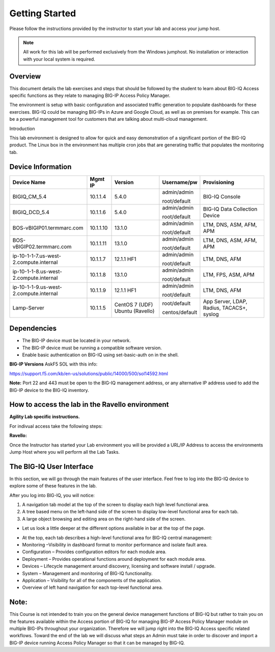Getting Started
---------------

Please follow the instructions provided by the instructor to start your
lab and access your jump host.

.. NOTE::
	 All work for this lab will be performed exclusively from the Windows
	 jumphost. No installation or interaction with your local system is
	 required.

|image0|


Overview
========

This document details the lab exercises and steps that should be
followed by the student to learn about BIG-IQ Access specific functions
as they relate to managing BIG-IP Access Policy Manager.

The environment is setup with basic configuration and associated traffic
generation to populate dashboards for these exercises. BIG-IQ could be
managing BIG-IPs in Azure and Google Cloud, as well as on premises for
example. This can be a powerful management tool for customers that are
talking about multi-cloud management.

Introduction

This lab environment is designed to allow for quick and easy
demonstration of a significant portion of the BIG-IQ product. The Linux
box in the environment has multiple cron jobs that are generating
traffic that populates the monitoring tab.

|image1|

Device Information
==================

+------------------------------------------+-------------+--------------------+------------------+---------------------------------------------+
| Device Name                              | Mgmt IP     | Version            | Username/pw      | Provisioning                                |
+==========================================+=============+====================+==================+=============================================+
| BIGIQ\_CM\_5.4                           | 10.1.1.4    | 5.4.0              | admin/admin      | BIG-IQ Console                              |
|                                          |             |                    |                  |                                             |
|                                          |             |                    | root/default     |                                             |
+------------------------------------------+-------------+--------------------+------------------+---------------------------------------------+
| BIGIQ\_DCD\_5.4                          | 10.1.1.6    | 5.4.0              | admin/admin      | BIG-IQ Data Collection Device               |
|                                          |             |                    |                  |                                             |
|                                          |             |                    | root/default     |                                             |
+------------------------------------------+-------------+--------------------+------------------+---------------------------------------------+
| BOS-vBIGIP01.termmarc.com                | 10.1.1.10   | 13.1.0             | admin/admin      | LTM, DNS, ASM, AFM, APM                     |
|                                          |             |                    |                  |                                             |
|                                          |             |                    | root/default     |                                             |
+------------------------------------------+-------------+--------------------+------------------+---------------------------------------------+
| BOS-vBIGIP02.termmarc.com                | 10.1.1.11   | 13.1.0             | admin/admin      | LTM, DNS, ASM, AFM, APM                     |
|                                          |             |                    |                  |                                             |
|                                          |             |                    | root/default     |                                             |
+------------------------------------------+-------------+--------------------+------------------+---------------------------------------------+
| ip-10-1-1-7.us-west-2.compute.internal   | 10.1.1.7    | 12.1.1 HF1         | admin/admin      | LTM, DNS, AFM                               |
|                                          |             |                    |                  |                                             |
|                                          |             |                    | root/default     |                                             |
+------------------------------------------+-------------+--------------------+------------------+---------------------------------------------+
| ip-10-1-1-8.us-west-2.compute.internal   | 10.1.1.8    | 13.1.0             | admin/admin      | LTM, FPS, ASM, APM                          |
|                                          |             |                    |                  |                                             |
|                                          |             |                    | root/default     |                                             |
+------------------------------------------+-------------+--------------------+------------------+---------------------------------------------+
| ip-10-1-1-9.us-west-2.compute.internal   | 10.1.1.9    | 12.1.1 HF1         | admin/admin      | LTM, DNS, AFM                               |
|                                          |             |                    |                  |                                             |
|                                          |             |                    | root/default     |                                             |
+------------------------------------------+-------------+--------------------+------------------+---------------------------------------------+
| Lamp-Server                              | 10.1.1.5    | CentOS 7 (UDF)     | root/default     | App Server, LDAP, Radius, TACACS+, syslog   |
|                                          |             | Ubuntu (Ravello)   |                  |                                             |
|                                          |             |                    | centos/default   |                                             |
+------------------------------------------+-------------+--------------------+------------------+---------------------------------------------+

Dependencies
============

-  The BIG-IP device must be located in your network.

-  The BIG-IP device must be running a compatible software version.

-  Enable basic authentication on BIG-IQ using set-basic-auth on in the
   shell.

**BIG-IP Versions** AskF5 SOL with this info:

https://support.f5.com/kb/en-us/solutions/public/14000/500/sol14592.html

**Note:** Port 22 and 443 must be open to the BIG-IQ management address,
or any alternative IP address used to add the BIG-IP device to the
BIG-IQ inventory.

How to access the lab in the Ravello environment
================================================

**Agility Lab specific instructions.**

For indivual access take the following steps:

**Ravello:**

Once the Instructor has started your Lab environment you will be
provided a URL/IP Address to access the environments Jump Host where you
will perform all the Lab Tasks.

The BIG-IQ User Interface
=========================

In this section, we will go through the main features of the user
interface. Feel free to log into the BIG-IQ device to explore some of
these features in the lab.

After you log into BIG-IQ, you will notice:

1) A navigation tab model at the top of the screen to display each high
   level functional area.

2) A tree based menu on the left-hand side of the screen to display
   low-level functional area for each tab.

3) A large object browsing and editing area on the right-hand side of
   the screen.

|image2|

-  Let us look a little deeper at the different options available in bar
   at the top of the page.

|image3|

-  At the top, each tab describes a high-level functional area for
   BIG-IQ central management:

-  Monitoring –Visibility in dashboard format to monitor performance and
   isolate fault area.

-  Configuration – Provides configuration editors for each module area.

-  Deployment – Provides operational functions around deployment for
   each module area.

-  Devices – Lifecycle management around discovery, licensing and
   software install / upgrade.

-  System – Management and monitoring of BIG-IQ functionality.

-  Application – Visibility for all of the components of the
   application.

-  Overview of left hand navigation for each top-level functional
   area.

|image4|

Note:
======

This Course is not intended to train you on the general device
management functions of BIG-IQ but rather to train you on the features
available within the Access portion of BIG-IQ for managing BIG-IP Access
Policy Manager module on multiple BIG-IPs throughout your organization.
Therefore we will jump right into the BIG-IQ Access specific related
workflows. Toward the end of the lab we will discuss what steps an Admin
must take in order to discover and import a BIG-IP device running Access
Policy Manager so that it can be managed by BIG-IQ.


.. |image0| image:: images/image1.png
   :width: 1.93958in
   :height: 0.61597in
.. |image1| image:: images/image2.png
   :width: 6.42130in
   :height: 3.98644in
.. |image2| image:: images/image3.png
   :width: 6.53279in
   :height: 1.76259in
.. |image3| image:: images/image4.png
   :width: 6.50000in
   :height: 2.01820in
.. |image4| image:: images/image5.png
   :width: 6.31897in
   :height: 7.85000in
